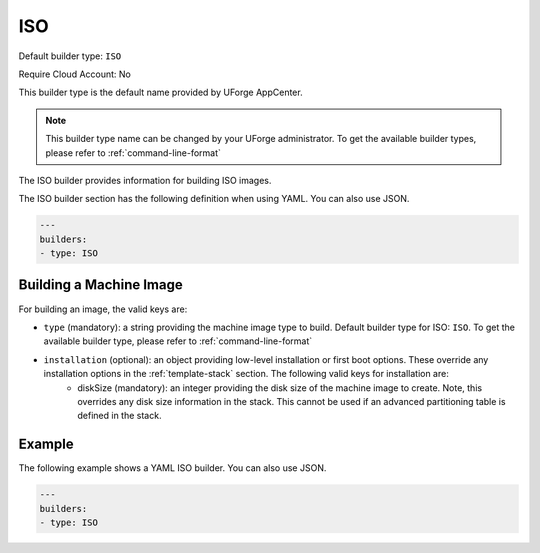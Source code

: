 .. Copyright (c) 2007-2016 UShareSoft, All rights reserved

.. _builder-iso:

ISO
===

Default builder type: ``ISO``

Require Cloud Account: No

This builder type is the default name provided by UForge AppCenter.

.. note:: This builder type name can be changed by your UForge administrator. To get the available builder types, please refer to :ref:`command-line-format`

The ISO builder provides information for building ISO images.

The ISO builder section has the following definition when using YAML. You can also use JSON.

.. code-block:: javascript

	---
	builders:
	- type: ISO


Building a Machine Image
------------------------

For building an image, the valid keys are:

* ``type`` (mandatory): a string providing the machine image type to build. Default builder type for ISO: ``ISO``. To get the available builder type, please refer to :ref:`command-line-format`
* ``installation`` (optional): an object providing low-level installation or first boot options. These override any installation options in the :ref:`template-stack` section. The following valid keys for installation are:
	* diskSize (mandatory): an integer providing the disk size of the machine image to create. Note, this overrides any disk size information in the stack. This cannot be used if an advanced partitioning table is defined in the stack.

Example
-------

The following example shows a YAML ISO builder. You can also use JSON.

.. code-block:: yaml

	---
	builders:
	- type: ISO

